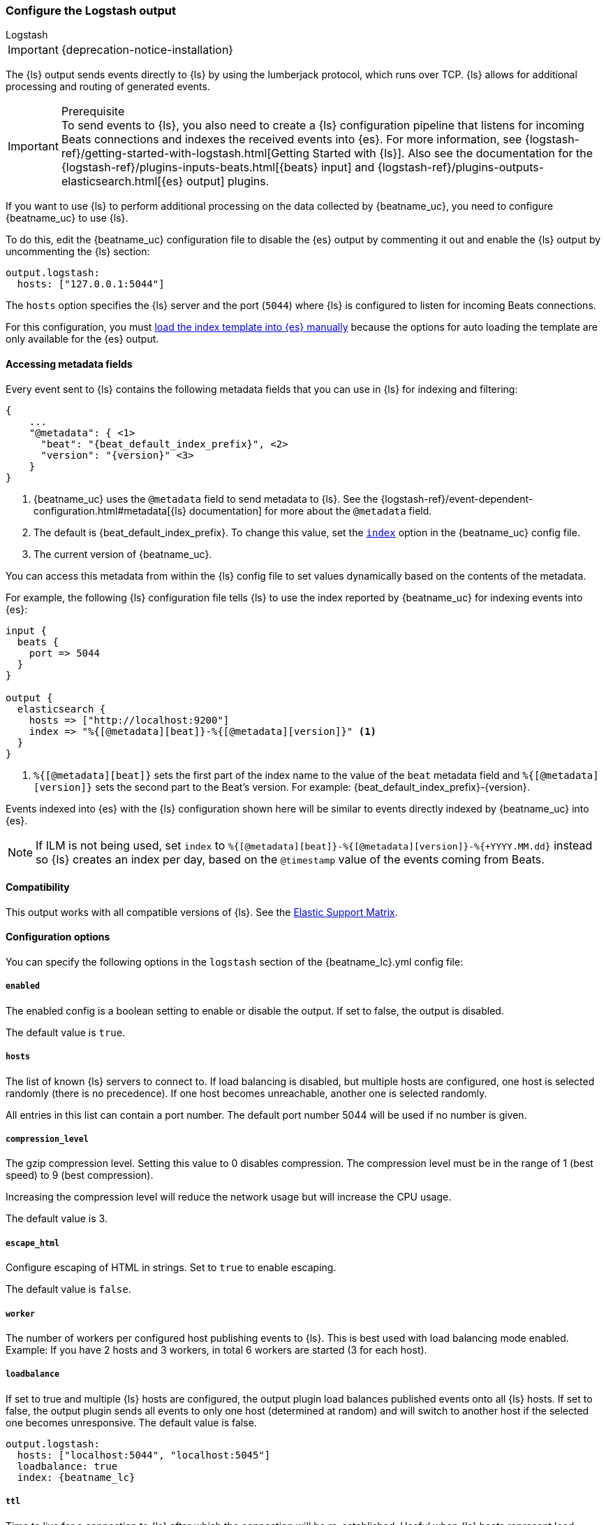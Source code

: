 [[logstash-output]]
=== Configure the Logstash output

++++
<titleabbrev>Logstash</titleabbrev>
++++

IMPORTANT: {deprecation-notice-installation}

The {ls} output sends events directly to {ls} by using the lumberjack
protocol, which runs over TCP. {ls} allows for additional processing and routing of
generated events.

// tag::shared-logstash-config[]

[IMPORTANT]
.Prerequisite
To send events to {ls}, you also need to create a {ls} configuration pipeline
that listens for incoming Beats connections and indexes the received events into
{es}. For more information, see
{logstash-ref}/getting-started-with-logstash.html[Getting Started with {ls}].
Also see the documentation for the
{logstash-ref}/plugins-inputs-beats.html[{beats} input] and
{logstash-ref}/plugins-outputs-elasticsearch.html[{es} output] plugins.

If you want to use {ls} to perform additional processing on the data collected by
{beatname_uc}, you need to configure {beatname_uc} to use {ls}.

To do this, edit the {beatname_uc} configuration file to disable the {es}
output by commenting it out and enable the {ls} output by uncommenting the
{ls} section:

[source,yaml]
------------------------------------------------------------------------------
output.logstash:
  hosts: ["127.0.0.1:5044"]
------------------------------------------------------------------------------

The `hosts` option specifies the {ls} server and the port (`5044`) where {ls} is configured to listen for incoming
Beats connections.

For this configuration, you must <<load-template-manually,load the index template into {es} manually>>
because the options for auto loading the template are only available for the {es} output.

ifeval::["{beatname_lc}"=="filebeat"]
Want to use <<filebeat-modules,{beatname_uc} modules>> with {ls}? You need to do
some extra setup. For more information, see
{logstash-ref}/filebeat-modules.html[Working with {beatname_uc} modules].
endif::[]

// end::shared-logstash-config[]

==== Accessing metadata fields

Every event sent to {ls} contains the following metadata fields that you can
use in {ls} for indexing and filtering:

ifndef::apm-server[]
["source","json",subs="attributes"]
------------------------------------------------------------------------------
{
    ...
    "@metadata": { <1>
      "beat": "{beat_default_index_prefix}", <2>
      "version": "{version}" <3>
    }
}
------------------------------------------------------------------------------
<1> {beatname_uc} uses the `@metadata` field to send metadata to {ls}. See the
{logstash-ref}/event-dependent-configuration.html#metadata[{ls} documentation]
for more about the `@metadata` field.
<2> The default is {beat_default_index_prefix}. To change this value, set the
<<logstash-index,`index`>> option in the {beatname_uc} config file.
<3> The current version of {beatname_uc}.

You can access this metadata from within the {ls} config file to set values
dynamically based on the contents of the metadata.
endif::[]

ifdef::apm-server[]
["source","json",subs="attributes"]
------------------------------------------------------------------------------
{
    ...
    "@metadata": { <1>
      "beat": "{beat_default_index_prefix}", <2>
      "pipeline":"apm", <3>
      "version": "{version}" <4>
    }
}
------------------------------------------------------------------------------
<1> {beatname_uc} uses the `@metadata` field to send metadata to {ls}. See the
{logstash-ref}/event-dependent-configuration.html#metadata[{ls} documentation]
for more about the `@metadata` field.
<2> The default is {beat_default_index_prefix}. To change this value, set the
<<logstash-index,`index`>> option in the {beatname_uc} config file.
<3> The default pipeline configuration: `apm`. Additional pipelines can be enabled
with a {logstash-ref}/use-ingest-pipelines.html[{ls} pipeline config].
<4> The current version of {beatname_uc}.

In addition to metadata, {beatname_uc} provides the `processor.event` field, which
can be used to separate {apm-overview-ref-v}/apm-data-model.html[event types] into different indices.
endif::[]

ifndef::apm-server[]
For example, the following {ls} configuration file tells
{ls} to use the index reported by {beatname_uc} for indexing events
into {es}:

[source,logstash]
------------------------------------------------------------------------------

input {
  beats {
    port => 5044
  }
}

output {
  elasticsearch {
    hosts => ["http://localhost:9200"]
    index => "%{[@metadata][beat]}-%{[@metadata][version]}" <1>
  }
}
------------------------------------------------------------------------------
<1> `%{[@metadata][beat]}` sets the first part of the index name to the value
of the `beat` metadata field and `%{[@metadata][version]}` sets the second part to
the Beat's version. For example:
+{beat_default_index_prefix}-{version}+.
endif::[]

ifdef::apm-server[]
For example, the following {ls} configuration file tells
{ls} to use the index and event types reported by {beatname_uc} for indexing events
into {es}:

[source,logstash]
------
input {
    beats {
        port => 5044
    }
}

filter {
    if [@metadata][beat] == "apm" {
        if [processor][event] == "sourcemap" {
            mutate {
                add_field => { "[@metadata][index]" => "%{[@metadata][beat]}-%{[@metadata][version]}-%{[processor][event]}" } <1>
            }
        } else {
            mutate {
                add_field => { "[@metadata][index]" => "%{[@metadata][beat]}-%{[@metadata][version]}-%{[processor][event]}-%{+yyyy.MM.dd}" } <2>
            }
        }
    }
}

output {
    elasticsearch {
        hosts => ["http://localhost:9200"]
        index => "%{[@metadata][index]}"
    }
}
------
<1> Creates a new field named `@metadata.index`.
`%{[@metadata][beat]}` sets the first part of the index name to the value of the `metadata.beat` field.
`%{[@metadata][version]}` sets the second part to {beatname_uc}'s version.
`%{[processor][event]}` sets the final part based on the APM event type.
For example: +{beat_default_index_prefix}-{version}-sourcemap+.
<2> In addition to the above rules, this pattern appends a date to the `index` name so {ls} creates a new index each day.
For example: +{beat_default_index_prefix}-{version}-transaction-{sample_date_0}+.
endif::[]

Events indexed into {es} with the {ls} configuration shown here
will be similar to events directly indexed by {beatname_uc} into {es}.

ifndef::apm-server[]
NOTE: If ILM is not being used, set `index` to `%{[@metadata][beat]}-%{[@metadata][version]}-%{+YYYY.MM.dd}` instead so {ls} creates an index per day, based on the `@timestamp` value of the events coming from Beats.
endif::[]

ifdef::apm-server[]
==== {ls} and ILM

When used with {apm-server-ref}/ilm.html[Index lifecycle management], {ls} does not need to create a new index each day.
Here's a sample {ls} configuration file that would accomplish this:

[source,logstash]
------
input {
    beats {
        port => 5044
    }
}

output {
    elasticsearch {
        hosts => ["http://localhost:9200"]
        index => "%{[@metadata][beat]}-%{[@metadata][version]}-%{[processor][event]}" <1>
    }
}
------
<1> Outputs documents to an index:
`%{[@metadata][beat]}` sets the first part of the index name to the value of the `metadata.beat` field.
`%{[@metadata][version]}` sets the second part to {beatname_uc}'s version.
`%{[processor][event]}` sets the final part based on the APM event type.
For example: +{beat_default_index_prefix}-{version}-sourcemap+.
endif::[]

==== Compatibility

This output works with all compatible versions of {ls}. See the
https://www.elastic.co/support/matrix#matrix_compatibility[Elastic Support
Matrix].

==== Configuration options

You can specify the following options in the `logstash` section of the
+{beatname_lc}.yml+ config file:

===== `enabled`

The enabled config is a boolean setting to enable or disable the output. If set
to false, the output is disabled.

ifndef::apm-server[]
The default value is `true`.
endif::[]
ifdef::apm-server[]
The default value is `false`.
endif::[]

[[hosts]]
===== `hosts`

The list of known {ls} servers to connect to. If load balancing is disabled, but
multiple hosts are configured, one host is selected randomly (there is no precedence).
If one host becomes unreachable, another one is selected randomly.

All entries in this list can contain a port number. The default port number 5044 will be used if no number is given.

===== `compression_level`

The gzip compression level. Setting this value to 0 disables compression.
The compression level must be in the range of 1 (best speed) to 9 (best compression).

Increasing the compression level will reduce the network usage but will increase the CPU usage.

The default value is 3.

===== `escape_html`

Configure escaping of HTML in strings. Set to `true` to enable escaping.

The default value is `false`.

===== `worker`

The number of workers per configured host publishing events to {ls}. This
is best used with load balancing mode enabled. Example: If you have 2 hosts and
3 workers, in total 6 workers are started (3 for each host).

[[loadbalance]]
===== `loadbalance`

If set to true and multiple {ls} hosts are configured, the output plugin
load balances published events onto all {ls} hosts. If set to false,
the output plugin sends all events to only one host (determined at random) and
will switch to another host if the selected one becomes unresponsive. The default value is false.

["source","yaml",subs="attributes"]
------------------------------------------------------------------------------
output.logstash:
  hosts: ["localhost:5044", "localhost:5045"]
  loadbalance: true
  index: {beatname_lc}
------------------------------------------------------------------------------

===== `ttl`

Time to live for a connection to {ls} after which the connection will be re-established.
Useful when {ls} hosts represent load balancers. Since the connections to {ls} hosts
are sticky, operating behind load balancers can lead to uneven load distribution between the instances.
Specifying a TTL on the connection allows to achieve equal connection distribution between the
instances.  Specifying a TTL of 0 will disable this feature.

The default value is 0.

NOTE: The "ttl" option is not yet supported on an async {ls} client (one with the "pipelining" option set).

===== `pipelining`

Configures the number of batches to be sent asynchronously to {ls} while waiting
for ACK from {ls}. Output only becomes blocking once number of `pipelining`
batches have been written. Pipelining is disabled if a value of 0 is
configured. The default value is 2.

===== `proxy_url`

The URL of the SOCKS5 proxy to use when connecting to the {ls} servers. The
value must be a URL with a scheme of `socks5://`. The protocol used to
communicate to {ls} is not based on HTTP so a web-proxy cannot be used.

If the SOCKS5 proxy server requires client authentication, then a username and
password can be embedded in the URL as shown in the example.

When using a proxy, hostnames are resolved on the proxy server instead of on the
client. You can change this behavior by setting the
<<logstash-proxy-use-local-resolver,`proxy_use_local_resolver`>> option.

["source","yaml",subs="attributes"]
------------------------------------------------------------------------------
output.logstash:
  hosts: ["remote-host:5044"]
  proxy_url: socks5://user:password@socks5-proxy:2233
------------------------------------------------------------------------------

[[logstash-proxy-use-local-resolver]]
===== `proxy_use_local_resolver`

The `proxy_use_local_resolver` option determines if {ls} hostnames are
resolved locally when using a proxy. The default value is false, which means
that when a proxy is used the name resolution occurs on the proxy server.

[[logstash-index]]
===== `index`

The index root name to write events to. The default is the Beat name. For
example +"{beat_default_index_prefix}"+ generates +"[{beat_default_index_prefix}-]{version}-YYYY.MM.DD"+
indices (for example, +"{beat_default_index_prefix}-{version}-2017.04.26"+).

NOTE: This parameter's value will be assigned to the `metadata.beat` field. It
can then be accessed in {ls}'s output section as `%{[@metadata][beat]}`.

===== `ssl`

Configuration options for SSL parameters like the root CA for {ls} connections. See
<<configuration-ssl>> for more information. To use SSL, you must also configure the
https://www.elastic.co/guide/en/logstash/current/plugins-inputs-beats.html[Beats input plugin for Logstash] to use SSL/TLS.

===== `timeout`

The number of seconds to wait for responses from the {ls} server before timing out. The default is 30 (seconds).

===== `max_retries`

ifdef::ignores_max_retries[]
{beatname_uc} ignores the `max_retries` setting and retries indefinitely.
endif::[]

ifndef::ignores_max_retries[]
The number of times to retry publishing an event after a publishing failure.
After the specified number of retries, the events are typically dropped.

Set `max_retries` to a value less than 0 to retry until all events are published.

The default is 3.
endif::[]

===== `bulk_max_size`

The maximum number of events to bulk in a single {ls} request. The default is 2048.

If the Beat sends single events, the events are collected into batches. If the Beat publishes
a large batch of events (larger than the value specified by `bulk_max_size`), the batch is
split.

Specifying a larger batch size can improve performance by lowering the overhead of sending events.
However big batch sizes can also increase processing times, which might result in
API errors, killed connections, timed-out publishing requests, and, ultimately, lower
throughput.

Setting `bulk_max_size` to values less than or equal to 0 disables the
splitting of batches. When splitting is disabled, the queue decides on the
number of events to be contained in a batch.


===== `slow_start`

If enabled, only a subset of events in a batch of events is transferred per transaction.
The number of events to be sent increases up to `bulk_max_size` if no error is encountered.
On error, the number of events per transaction is reduced again.

The default is `false`.

===== `backoff.init`

The number of seconds to wait before trying to reconnect to {ls} after
a network error. After waiting `backoff.init` seconds, {beatname_uc} tries to
reconnect. If the attempt fails, the backoff timer is increased exponentially up
to `backoff.max`. After a successful connection, the backoff timer is reset. The
default is 1s.

===== `backoff.max`

The maximum number of seconds to wait before attempting to connect to
{ls} after a network error. The default is 60s.
